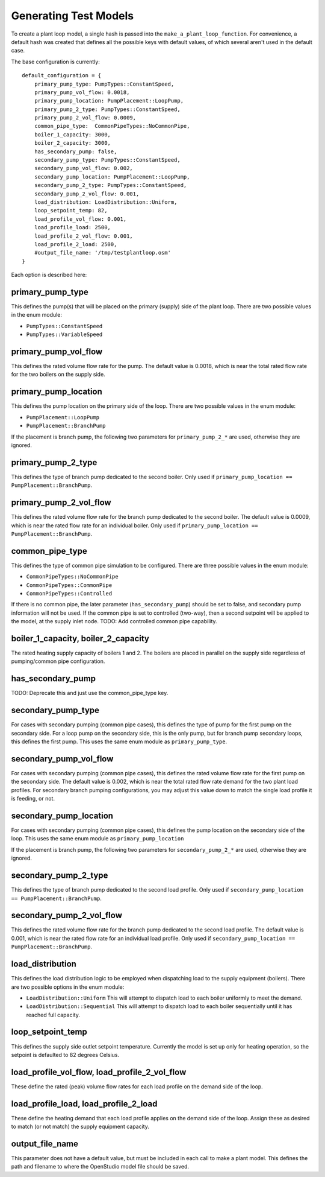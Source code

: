 **********************
Generating Test Models
**********************

To create a plant loop model, a single hash is passed into the ``make_a_plant_loop_function``.  For convenience, a default hash was created that defines all the possible keys with default values, of which several aren't used in the default case.  

The base configuration is currently:

::

    default_configuration = {
        primary_pump_type: PumpTypes::ConstantSpeed,
        primary_pump_vol_flow: 0.0018,
        primary_pump_location: PumpPlacement::LoopPump,
        primary_pump_2_type: PumpTypes::ConstantSpeed,
        primary_pump_2_vol_flow: 0.0009,
        common_pipe_type:  CommonPipeTypes::NoCommonPipe,
        boiler_1_capacity: 3000,
        boiler_2_capacity: 3000,
        has_secondary_pump: false,
        secondary_pump_type: PumpTypes::ConstantSpeed,
        secondary_pump_vol_flow: 0.002,
        secondary_pump_location: PumpPlacement::LoopPump,
        secondary_pump_2_type: PumpTypes::ConstantSpeed,
        secondary_pump_2_vol_flow: 0.001,
        load_distribution: LoadDistribution::Uniform,
        loop_setpoint_temp: 82,
        load_profile_vol_flow: 0.001,
        load_profile_load: 2500,
        load_profile_2_vol_flow: 0.001,
        load_profile_2_load: 2500,
        #output_file_name: '/tmp/testplantloop.osm'
    }

Each option is described here:

primary_pump_type
-----------------

This defines the pump(s) that will be placed on the primary (supply) side of the plant loop.  There are two possible values in the enum module:

* ``PumpTypes::ConstantSpeed``
* ``PumpTypes::VariableSpeed``

primary_pump_vol_flow
---------------------

This defines the rated volume flow rate for the pump.  The default value is 0.0018, which is near the total rated flow rate for the two boilers on the supply side.

primary_pump_location
---------------------

This defines the pump location on the primary side of the loop.  There are two possible values in the enum module:

* ``PumpPlacement::LoopPump``
* ``PumpPlacement::BranchPump``

If the placement is branch pump, the following two parameters for ``primary_pump_2_*`` are used, otherwise they are ignored.

primary_pump_2_type
-------------------

This defines the type of branch pump dedicated to the second boiler.  Only used if ``primary_pump_location == PumpPlacement::BranchPump``.

primary_pump_2_vol_flow
-----------------------

This defines the rated volume flow rate for the branch pump dedicated to the second boiler.  The default value is 0.0009, which is near the rated flow rate for an individual boiler.  Only used if ``primary_pump_location == PumpPlacement::BranchPump``.

common_pipe_type
----------------

This defines the type of common pipe simulation to be configured.  There are three possible values in the enum module:

* ``CommonPipeTypes::NoCommonPipe``
* ``CommonPipeTypes::CommonPipe``
* ``CommonPipeTypes::Controlled``

If there is no common pipe, the later parameter (``has_secondary_pump``) should be set to false, and secondary pump information will not be used.  If the common pipe is set to controlled (two-way), then a second setpoint will be applied to the model, at the supply inlet node.  TODO: Add controlled common pipe capability.

boiler_1_capacity, boiler_2_capacity
------------------------------------

The rated heating supply capacity of boilers 1 and 2.  The boilers are placed in parallel on the supply side regardless of pumping/common pipe configuration.  

has_secondary_pump
------------------

TODO: Deprecate this and just use the common_pipe_type key.

secondary_pump_type
-------------------

For cases with secondary pumping (common pipe cases), this defines the type of pump for the first pump on the secondary side.  For a loop pump on the secondary side, this is the only pump, but for branch pump secondary loops, this defines the first pump.  This uses the same enum module as ``primary_pump_type``.

secondary_pump_vol_flow
-----------------------

For cases with secondary pumping (common pipe cases), this defines the rated volume flow rate for the first pump on the secondary side.  The default value is 0.002, which is near the total rated flow rate demand for the two plant load profiles.  For secondary branch pumping configurations, you may adjust this value down to match the single load profile it is feeding, or not.

secondary_pump_location
-----------------------

For cases with secondary pumping (common pipe cases), this defines the pump location on the secondary side of the loop.  This uses the same enum module as ``primary_pump_location``

If the placement is branch pump, the following two parameters for ``secondary_pump_2_*`` are used, otherwise they are ignored.

secondary_pump_2_type
---------------------

This defines the type of branch pump dedicated to the second load profile.  Only used if ``secondary_pump_location == PumpPlacement::BranchPump``.

secondary_pump_2_vol_flow
-------------------------

This defines the rated volume flow rate for the branch pump dedicated to the second load profile.  The default value is 0.001, which is near the rated flow rate for an individual load profile.  Only used if ``secondary_pump_location == PumpPlacement::BranchPump``.

load_distribution
-----------------

This defines the load distribution logic to be employed when dispatching load to the supply equipment (boilers).  There are two possible options in the enum module:

* ``LoadDistribution::Uniform``  This will attempt to dispatch load to each boiler uniformly to meet the demand.
* ``LoadDistribution::Sequential``  This will attempt to dispatch load to each boiler sequentially until it has reached full capacity.

loop_setpoint_temp
------------------

This defines the supply side outlet setpoint temperature.  Currently the model is set up only for heating operation, so the setpoint is defaulted to 82 degrees Celsius.

load_profile_vol_flow, load_profile_2_vol_flow
----------------------------------------------

These define the rated (peak) volume flow rates for each load profile on the demand side of the loop.

load_profile_load, load_profile_2_load
--------------------------------------

These define the heating demand that each load profile applies on the demand side of the loop.  Assign these as desired to match (or not match) the supply equipment capacity.

output_file_name
----------------

This parameter does not have a default value, but must be included in each call to make a plant model.  This defines the path and filename to where the OpenStudio model file should be saved.








